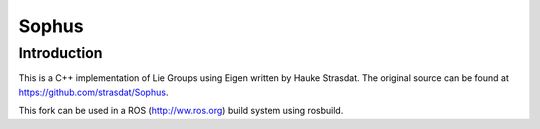 Sophus
======

Introduction
------------
This is a C++ implementation of Lie Groups using Eigen written by Hauke
Strasdat. The original source can be found at
https://github.com/strasdat/Sophus.

This fork can be used in a ROS (http://ww.ros.org) build system using rosbuild.

